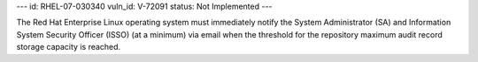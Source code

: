 ---
id: RHEL-07-030340
vuln_id: V-72091
status: Not Implemented
---

The Red Hat Enterprise Linux operating system must immediately notify the System Administrator (SA) and Information System Security Officer (ISSO) (at a minimum) via email when the threshold for the repository maximum audit record storage capacity is reached.
